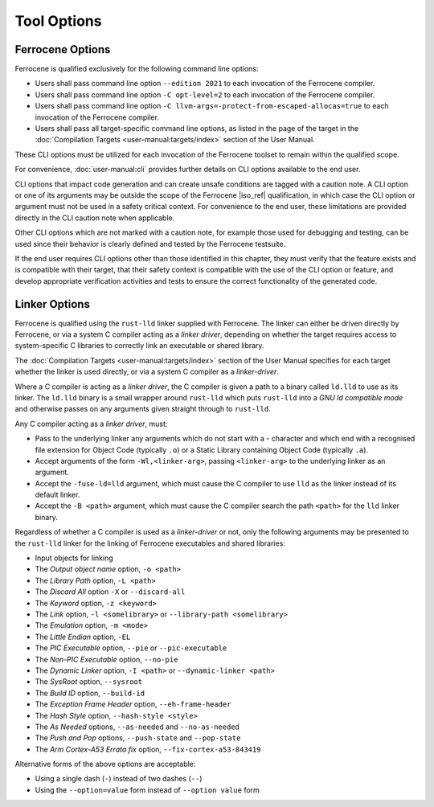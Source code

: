 .. SPDX-License-Identifier: MIT OR Apache-2.0
   SPDX-FileCopyrightText: The Ferrocene Developers

Tool Options
============

Ferrocene Options
-----------------

Ferrocene is qualified exclusively for the following command line options:

- Users shall pass command line option ``--edition 2021`` to each invocation of
  the Ferrocene compiler.

- Users shall pass command line option ``-C opt-level=2`` to each invocation of
  the Ferrocene compiler.

- Users shall pass command line option
  ``-C llvm-args=-protect-from-escaped-allocas=true`` to each invocation of the
  Ferrocene compiler.

- Users shall pass all target-specific command line options, as listed in the
  page of the target in the :doc:`Compilation Targets
  <user-manual:targets/index>` section of the User Manual.

These CLI options must be utilized for each invocation of the Ferrocene
toolset to remain within the qualified scope.

For convenience, :doc:`user-manual:cli` provides further details on CLI options
available to the end user.

CLI options that impact code generation and can create unsafe conditions are
tagged with a caution note. A CLI option or one of its arguments may be outside
the scope of the Ferrocene |iso_ref| qualification, in which case the CLI
option or argument must not be used in a safety critical context. For
convenience to the end user, these limitations are provided directly in the CLI
caution note when applicable.

Other CLI options which are not marked with a caution note, for example those
used for debugging and testing, can be used since their behavior is clearly
defined and tested by the Ferrocene testsuite.

If the end user requires CLI options other than those identified in this
chapter, they must verify that the feature exists and is compatible with their
target, that their safety context is compatible with the use of the CLI option or
feature, and develop appropriate verification activities and tests to ensure
the correct functionality of the generated code.

Linker Options
--------------

Ferrocene is qualified using the ``rust-lld`` linker supplied with
Ferrocene. The linker can either be driven directly by Ferrocene, or via a
system C compiler acting as a *linker driver*, depending on whether the target
requires access to system-specific C libraries to correctly link an executable
or shared library.

The :doc:`Compilation Targets <user-manual:targets/index>` section of the User
Manual specifies for each target whether the linker is used directly, or via a
system C compiler as a *linker-driver*.

Where a C compiler is acting as a *linker driver*, the C compiler is given a
path to a binary called ``ld.lld`` to use as its linker. The ``ld.lld`` binary
is a small wrapper around ``rust-lld`` which puts ``rust-lld`` into a *GNU ld
compatible mode* and otherwise passes on any arguments given straight through to
``rust-lld``.

Any C compiler acting as a *linker driver*, must:

- Pass to the underlying linker any arguments which do not start with a `-`
  character and which end with a recognised file extension for Object Code
  (typically ``.o``) or a Static Library containing Object Code (typically
  ``.a``).

- Accept arguments of the form ``-Wl,<linker-arg>``, passing ``<linker-arg>`` to
  the underlying linker as an argument.

- Accept the ``-fuse-ld=lld`` argument, which must cause the C compiler to use
  ``lld`` as the linker instead of its default linker.

- Accept the ``-B <path>`` argument, which must cause the C compiler search
  the path ``<path>`` for the ``lld`` linker binary.

Regardless of whether a C compiler is used as a *linker-driver* or not, only the
following arguments may be presented to the ``rust-lld`` linker for the linking
of Ferrocene executables and shared libraries:

- Input objects for linking

- The *Output object name* option, ``-o <path>``

- The *Library Path* option, ``-L <path>``

- The *Discard All* option ``-X`` or ``--discard-all``

- The *Keyword* option, ``-z <keyword>``

- The *Link* option, ``-l <somelibrary>`` or ``--library-path <somelibrary>``

- The *Emulation* option, ``-m <mode>``

- The *Little Endian* option, ``-EL``

- The *PIC Executable* option, ``--pie`` or ``--pic-executable``

- The *Non-PIC Executable* option, ``--no-pie``

- The *Dynamic Linker* option, ``-I <path>`` or ``--dynamic-linker <path>``

- The *SysRoot* option, ``--sysroot``

- The *Build ID* option, ``--build-id``

- The *Exception Frame Header* option, ``--eh-frame-header``

- The *Hash Style* option, ``--hash-style <style>``

- The *As Needed* options, ``--as-needed`` and ``--no-as-needed``

- The *Push and Pop* options, ``--push-state`` and ``--pop-state``

- The *Arm Cortex-A53 Errata fix* option, ``--fix-cortex-a53-843419``

Alternative forms of the above options are acceptable:

- Using a single dash (``-``) instead of two dashes (``--``)

- Using the ``--option=value`` form instead of ``--option value`` form
